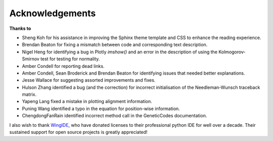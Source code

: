 ****************
Acknowledgements
****************

**Thanks to**

- Sheng Koh for his assistance in improving the Sphinx theme template and CSS to enhance the reading experience.
- Brendan Beaton for fixing a mismatch between code and corresponding text description.
- Nigel Heng for identifying a bug in Plotly `imshow()` and an error in the description of using the Kolmogorov-Smirnov test for testing for normality.
- Amber Condell for reporting dead links.
- Amber Condell, Sean Broderick and Brendan Beaton for identifying issues that needed better explanations.
- Jesse Wallace for suggesting assorted improvements and fixes.
- Hulson Zhang identified a bug (and the correction) for incorrect initialisation of the Needleman-Wunsch traceback matrix.
- Yapeng Lang fixed a mistake in plotting alignment information.
- Puning Wang identified a typo in the equation for position-wise information.
- ChengdongFanRain identified incorrect method call in the GeneticCodes documentation.

I also wish to thank WingIDE_, who have donated licenses to their professional python IDE for well over a decade. Their sustained support for open source projects is greatly appreciated!

.. _WingIDE: https://wingware.com
